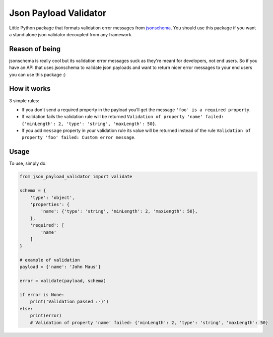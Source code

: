 Json Payload Validator
======================

|CircleCI| |PyPI version shields.io| |PyPI license| |PyPI pyversions|

.. |CircleCI| image:: https://circleci.com/gh/thiagomarini/json-payload-validator.svg?style=svg
    :target: https://circleci.com/gh/thiagomarini/json-payload-validator

.. |PyPI version shields.io| image:: https://img.shields.io/pypi/v/json_payload_validator.svg
   :target: https://pypi.python.org/pypi/json_payload_validator/

.. |PyPI license| image:: https://img.shields.io/pypi/l/json_payload_validator.svg
   :target: https://pypi.python.org/pypi/json_payload_validator/

.. |PyPI pyversions| image:: https://img.shields.io/pypi/pyversions/json_payload_validator.svg
   :target: https://pypi.python.org/pypi/json_payload_validator/

Little Python package that formats validation error messages from `jsonschema
<https://pypi.python.org/pypi/jsonschema>`_.
You should use this package if you want a stand alone json validator decoupled from any framework.

Reason of being
---------------

jsonschema is really cool but its validation error messages suck as they're meant for developers, not end users.
So if you have an API that uses jsonschema to validate json payloads and want to return nicer error messages to your
end users you can use this package :)

How it works
------------

3 simple rules:

- If you don't send a required property in the payload you'll get the message ``'foo' is a required property``.
- If validation fails the validation rule will be returned ``Validation of property 'name' failed: {'minLength': 2, 'type': 'string', 'maxLength': 50}``.
- If you add ``message`` property in your validation rule its value will be returned instead of the rule ``Validation of property 'foo' failed: Custom error message``.

Usage
-----

To use, simply do:

.. code-block:: python

    from json_payload_validator import validate

    schema = {
        'type': 'object',
        'properties': {
            'name': {'type': 'string', 'minLength': 2, 'maxLength': 50},
        },
        'required': [
            'name'
        ]
    }

    # example of validation
    payload = {'name': 'John Maus'}

    error = validate(payload, schema)

    if error is None:
        print('Validation passed :-)')
    else:
        print(error)
        # Validation of property 'name' failed: {'minLength': 2, 'type': 'string', 'maxLength': 50}
